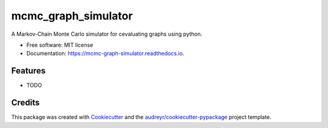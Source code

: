 ===============================
mcmc_graph_simulator
===============================


.. image:: https://img.shields.io/pypi/v/mcmc_graph_simulator.svg
        :target: https://pypi.python.org/pypi/mcmc_graph_simulator

.. image:: https://img.shields.io/travis/arosenstein/mcmc_graph_simulator.svg
        :target: https://travis-ci.org/arosenstein/mcmc_graph_simulator

.. image:: https://readthedocs.org/projects/mcmc-graph-simulator/badge/?version=latest
        :target: https://mcmc-graph-simulator.readthedocs.io/en/latest/?badge=latest
        :alt: Documentation Status

.. image:: https://pyup.io/repos/github/arosenstein/mcmc_graph_simulator/shield.svg
     :target: https://pyup.io/repos/github/arosenstein/mcmc_graph_simulator/
     :alt: Updates


A Markov-Chain Monte Carlo simulator for cevaluating graphs using python.


* Free software: MIT license
* Documentation: https://mcmc-graph-simulator.readthedocs.io.


Features
--------

* TODO

Credits
---------

This package was created with Cookiecutter_ and the `audreyr/cookiecutter-pypackage`_ project template.

.. _Cookiecutter: https://github.com/audreyr/cookiecutter
.. _`audreyr/cookiecutter-pypackage`: https://github.com/audreyr/cookiecutter-pypackage

